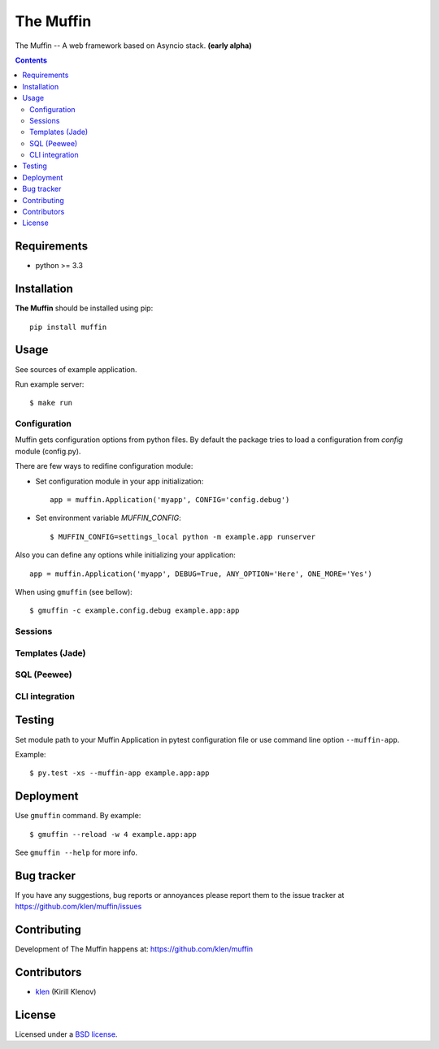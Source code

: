 The Muffin
##########

.. _description:

The Muffin -- A web framework based on Asyncio stack. **(early alpha)**

.. _badges:

.. image:: http://img.shields.io/travis/klen/muffin.svg?style=flat-square
    :target: http://travis-ci.org/klen/muffin
    :alt: Build Status

.. image:: http://img.shields.io/coveralls/klen/muffin.svg?style=flat-square
    :target: https://coveralls.io/r/klen/muffin
    :alt: Coverals

.. image:: http://img.shields.io/pypi/v/muffin.svg?style=flat-square
    :target: https://pypi.python.org/pypi/muffin

.. image:: http://img.shields.io/pypi/dm/muffin.svg?style=flat-square
    :target: https://pypi.python.org/pypi/muffin

.. image:: http://img.shields.io/gratipay/klen.svg?style=flat-square
    :target: https://www.gratipay.com/klen/
    :alt: Donate

.. _contents:

.. contents::

.. _requirements:

Requirements
=============

- python >= 3.3

.. _installation:

Installation
=============

**The Muffin** should be installed using pip: ::

    pip install muffin

.. _usage:

Usage
=====

See sources of example application.

Run example server: ::

    $ make run

Configuration
-------------

Muffin gets configuration options from python files. By default the package
tries to load a configuration from `config` module (config.py).

There are few ways to redifine configuration module:

* Set configuration module in your app initialization: ::

    app = muffin.Application('myapp', CONFIG='config.debug')

* Set environment variable `MUFFIN_CONFIG`: ::

    $ MUFFIN_CONFIG=settings_local python -m example.app runserver

Also you can define any options while initializing your application: ::

    app = muffin.Application('myapp', DEBUG=True, ANY_OPTION='Here', ONE_MORE='Yes')

When using ``gmuffin`` (see bellow): ::

    $ gmuffin -c example.config.debug example.app:app

Sessions
--------

Templates (Jade)
----------------

SQL (Peewee)
------------

CLI integration
---------------

.. _testing:

Testing
========

Set module path to your Muffin Application in pytest configuration file or use
command line option ``--muffin-app``.

Example: ::

    $ py.test -xs --muffin-app example.app:app

.. _deployment:

Deployment
==========

Use ``gmuffin`` command. By example: ::

    $ gmuffin --reload -w 4 example.app:app

See ``gmuffin --help`` for more info.

.. _bugtracker:

Bug tracker
===========

If you have any suggestions, bug reports or
annoyances please report them to the issue tracker
at https://github.com/klen/muffin/issues

.. _contributing:

Contributing
============

Development of The Muffin happens at: https://github.com/klen/muffin


Contributors
=============

* klen_ (Kirill Klenov)

.. _license:

License
=======

Licensed under a `BSD license`_.

.. _links:

.. _BSD license: http://www.linfo.org/bsdlicense.html
.. _klen: https://github.com/klen
